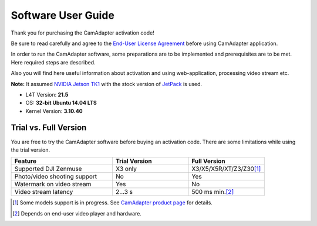 Software User Guide
===================

Thank you for purchasing the CamAdapter activation code!

Be sure to read carefully and agree to the `End-User License Agreement`_ before using CamAdapter application.

.. <html>
.. _`End-User License Agreement`: /camadapter/software/license/
.. </html>

In order to run the CamAdapter software, some preparations are to be implemented and prerequisites are to be met. Here required steps are described.

Also you will find here useful information about activation and using web-application, processing video stream etc.

**Note:** It assumed `NVIDIA Jetson TK1 <http://www.nvidia.com/object/jetson-tk1-embedded-dev-kit.html>`__ with the stock version of `JetPack <https://developer.nvidia.com/embedded/jetpack>`__ is used.

* L4T Version: **21.5**
* OS: **32-bit Ubuntu 14.04 LTS**
* Kernel Version: **3.10.40**

Trial vs. Full Version
----------------------

You are free to try the CamAdapter software before buying an activation code. There are some limitations while using the trial version.

.. table::
   :widths: 40 30 30

   +------------------------------+---------------+---------------------------+
   |           Feature            | Trial Version |       Full Version        |
   +==============================+===============+===========================+
   | Supported DJI Zenmuse        | X3 only       | X3/X5/X5R/XT/Z3/Z30\ [1]_ |
   +------------------------------+---------------+---------------------------+
   | Photo/video shooting support | No            | Yes                       |
   +------------------------------+---------------+---------------------------+
   | Watermark on video stream    | Yes           | No                        |
   +------------------------------+---------------+---------------------------+
   | Video stream latency         | 2...3 s       | 500 ms min.\ [2]_         |
   +------------------------------+---------------+---------------------------+

.. [1] Some models support is in progress. See `CamAdapter product page <https://airmast.github.io/camadapter/>`__ for details. 
.. [2] Depends on end-user video player and hardware. 

